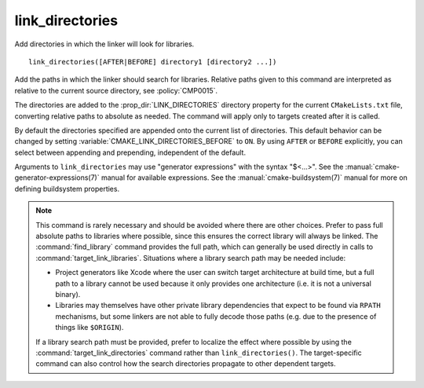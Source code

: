 link_directories
----------------

Add directories in which the linker will look for libraries.

::

  link_directories([AFTER|BEFORE] directory1 [directory2 ...])

Add the paths in which the linker should search for libraries.
Relative paths given to this command are interpreted as relative to
the current source directory, see :policy:`CMP0015`.

The directories are added to the :prop_dir:`LINK_DIRECTORIES` directory
property for the current ``CMakeLists.txt`` file, converting relative
paths to absolute as needed.
The command will apply only to targets created after it is called.

By default the directories specified are appended onto the current list of
directories.  This default behavior can be changed by setting
:variable:`CMAKE_LINK_DIRECTORIES_BEFORE` to ``ON``.  By using
``AFTER`` or ``BEFORE`` explicitly, you can select between appending and
prepending, independent of the default.

Arguments to ``link_directories`` may use "generator expressions" with
the syntax "$<...>".  See the :manual:`cmake-generator-expressions(7)`
manual for available expressions.  See the :manual:`cmake-buildsystem(7)`
manual for more on defining buildsystem properties.

.. note::

  This command is rarely necessary and should be avoided where there are
  other choices.  Prefer to pass full absolute paths to libraries where
  possible, since this ensures the correct library will always be linked.
  The :command:`find_library` command provides the full path, which can
  generally be used directly in calls to :command:`target_link_libraries`.
  Situations where a library search path may be needed include:

  - Project generators like Xcode where the user can switch target
    architecture at build time, but a full path to a library cannot
    be used because it only provides one architecture (i.e. it is not
    a universal binary).
  - Libraries may themselves have other private library dependencies
    that expect to be found via ``RPATH`` mechanisms, but some linkers
    are not able to fully decode those paths (e.g. due to the presence
    of things like ``$ORIGIN``).

  If a library search path must be provided, prefer to localize the effect
  where possible by using the :command:`target_link_directories` command
  rather than ``link_directories()``.  The target-specific command can also
  control how the search directories propagate to other dependent targets.
